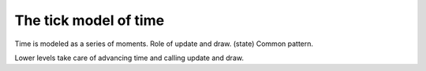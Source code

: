 The tick model of time
======================

Time is modeled as a series of moments. Role of update and draw. (state)
Common pattern.

Lower levels take care of advancing time and calling update and draw.

